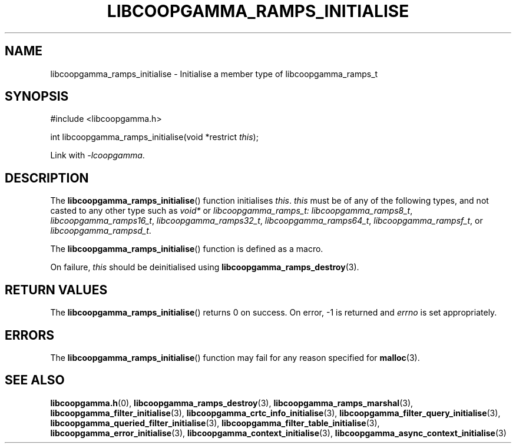 .TH LIBCOOPGAMMA_RAMPS_INITIALISE 3 LIBCOOPGAMMA
.SH "NAME"
libcoopgamma_ramps_initialise - Initialise a member type of libcoopgamma_ramps_t
.SH "SYNOPSIS"
.nf
#include <libcoopgamma.h>

int libcoopgamma_ramps_initialise(void *restrict \fIthis\fP);
.fi
.P
Link with
.IR -lcoopgamma .
.SH "DESCRIPTION"
The
.BR libcoopgamma_ramps_initialise ()
function initialises
.IR this .
.I this
must be of any of the following types, and not casted
to any other type such as
.I void*
or
.IR libcoopgamma_ramps_t:
.IR libcoopgamma_ramps8_t ,
.IR libcoopgamma_ramps16_t ,
.IR libcoopgamma_ramps32_t ,
.IR libcoopgamma_ramps64_t ,
.IR libcoopgamma_rampsf_t ,
or
.IR libcoopgamma_rampsd_t .
.P
The
.BR libcoopgamma_ramps_initialise ()
function is defined as a macro.
.P
On failure,
.I this
should be deinitialised using
.BR libcoopgamma_ramps_destroy (3).
.SH "RETURN VALUES"
The
.BR libcoopgamma_ramps_initialise ()
returns 0 on success. On error, -1 is returned and
.I errno
is set appropriately.
.SH "ERRORS"
The
.BR libcoopgamma_ramps_initialise ()
function may fail for any reason specified for
.BR malloc (3).
.SH "SEE ALSO"
.BR libcoopgamma.h (0),
.BR libcoopgamma_ramps_destroy (3),
.BR libcoopgamma_ramps_marshal (3),
.BR libcoopgamma_filter_initialise (3),
.BR libcoopgamma_crtc_info_initialise (3),
.BR libcoopgamma_filter_query_initialise (3),
.BR libcoopgamma_queried_filter_initialise (3),
.BR libcoopgamma_filter_table_initialise (3),
.BR libcoopgamma_error_initialise (3),
.BR libcoopgamma_context_initialise (3),
.BR libcoopgamma_async_context_initialise (3)
